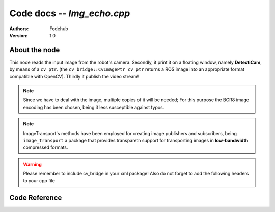 Code docs -- *Img_echo.cpp*
============================

:Authors:
    Fedehub
:Version:
    1.0

About the node 
---------------

This node reads the input image from the robot's camera. Secondly, it print it on a floating window, 
namely **DetectiCam**, by means of a ``cv_ptr``. (the ``cv_bridge::CvImagePtr cv_ptr`` returns a ROS image into an appropriate
format compatible with OpenCV). Thirdly it publish the video stream!

.. note::
    Since we have to deal with the image, multiple copies of it will be needed; 
    For this purpose the BGR8 image encoding has been chosen, being it less susceptible against typos. 
    
.. note::
    ImageTransport's methods have been employed for creating image publishers and subscribers,
    being ``image_transport`` a package that provides transparetn support for transporting images in **low-bandwidth** compressed 
    formats. 
    
.. warning::
    Please remember to include cv_bridge in your xml package! Also do not forget to add the following headers to your cpp file



Code Reference
---------------

.. doxygenfile:: img_echo.cpp
    :project: ExperimentalRoboticsAssignment3
